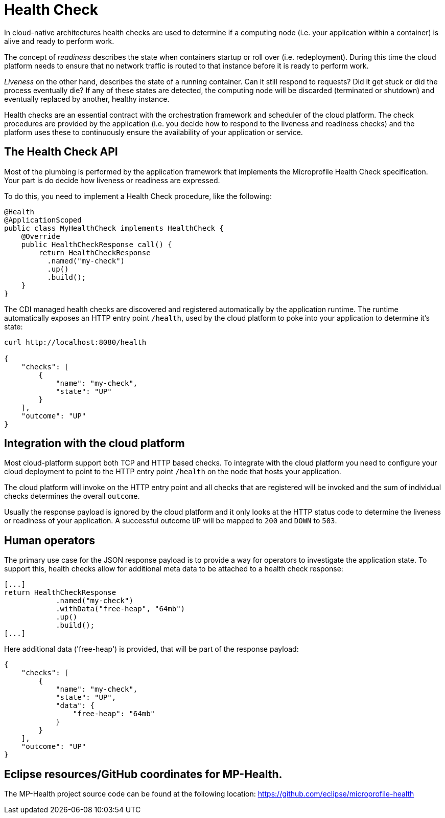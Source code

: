 = Health Check

In cloud-native architectures health checks are used to determine if a computing node (i.e. your application within a container) is alive and ready to perform work. 

The concept of _readiness_ describes the state when containers startup or roll over (i.e. redeployment). During this time the cloud platform needs to ensure that no network traffic is routed to that instance before it is ready to perform work. 

_Liveness_ on the other hand, describes the state of a running container. Can it still respond to requests? Did it get stuck or did the process eventually die? If any of these states are detected, the computing node will be discarded (terminated or shutdown) and eventually replaced by another, healthy instance.

Health checks are an essential contract with the orchestration framework and scheduler of the cloud platform. The check procedures are provided by the application (i.e. you decide how to respond to the liveness and readiness checks) and the platform uses these to continuously ensure the availability of your application or service.

== The Health Check API

Most of the plumbing is performed by the application framework that implements the Microprofile Health Check specification. Your part is do decide how liveness or readiness are expressed. 

To do this, you need to implement a Health Check procedure, like the following:

[source, java]
----
@Health
@ApplicationScoped
public class MyHealthCheck implements HealthCheck {
    @Override
    public HealthCheckResponse call() {
        return HealthCheckResponse
          .named("my-check")
          .up()
          .build();
    }
}
----

The CDI managed health checks are discovered and registered automatically by the application runtime. The runtime automatically exposes an HTTP entry point `/health`, used by the cloud platform to poke into your application to determine it's state:

[source, json]
----
curl http://localhost:8080/health

{
    "checks": [
        {
            "name": "my-check",
            "state": "UP"
        }
    ],
    "outcome": "UP"
}
----

== Integration with the cloud platform

Most cloud-platform support both TCP and HTTP based checks. To integrate with the cloud platform you need to configure your cloud deployment to point to the HTTP entry point `/health` on the node that hosts your application.

The cloud platform will invoke on the HTTP entry point and all checks that are registered will be invoked and the sum of individual checks determines the overall `outcome`. 

Usually the response payload is ignored by the cloud platform and it only looks at the HTTP status code to determine the liveness or readiness of your application. A successful outcome `UP` will be mapped to `200` and `DOWN` to `503`. 

== Human operators

The primary use case for the JSON response payload is to provide a way for operators to investigate the application state. To support this, health checks allow for additional meta data to be attached to a health check response:

[source, java]
----
[...]
return HealthCheckResponse
            .named("my-check")
            .withData("free-heap", "64mb")
            .up()
            .build();
[...]
----

Here additional data ('free-heap') is provided, that will be part of the response payload:

[source,json]
----
{
    "checks": [
        {
            "name": "my-check",
            "state": "UP",
            "data": {
                "free-heap": "64mb"
            }
        }
    ],
    "outcome": "UP"
}
----


== Eclipse resources/GitHub coordinates for MP-Health.
The MP-Health project source code can be found at the following location: https://github.com/eclipse/microprofile-health

